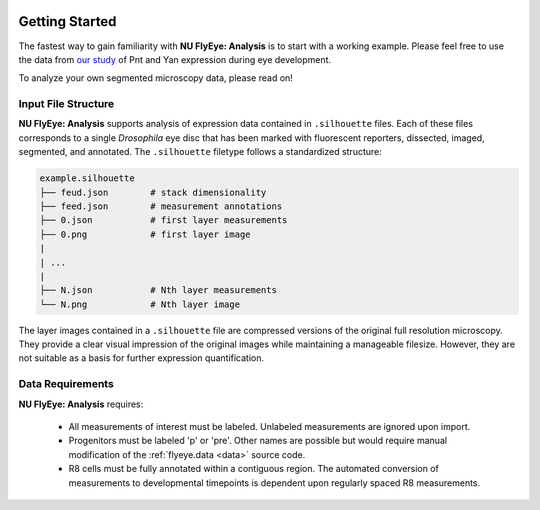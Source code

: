 .. image:: graphics/Northwestern_purple_RGB.png
   :width: 30%
   :align: right
   :alt: nulogo


Getting Started
===============

.. image:: graphics/header-01.png
   :width: 100%
   :align: center
   :alt: header

The fastest way to gain familiarity with **NU FlyEye: Analysis** is to start with a working example. Please feel free to use the data from `our study <https://github.com/sebastianbernasek/pnt_yan_ratio>`_ of Pnt and Yan expression during eye development.

To analyze your own segmented microscopy data, please read on!


Input File Structure
--------------------

**NU FlyEye: Analysis** supports analysis of expression data contained in ``.silhouette`` files. Each of these files corresponds to a single *Drosophila* eye disc that has been marked with fluorescent reporters, dissected, imaged, segmented, and annotated. The ``.silhouette`` filetype follows a standardized structure:

.. code-block:: bash

   example.silhouette
   ├── feud.json        # stack dimensionality
   ├── feed.json        # measurement annotations
   ├── 0.json           # first layer measurements
   ├── 0.png            # first layer image
   |
   | ...
   |
   ├── N.json           # Nth layer measurements
   └── N.png            # Nth layer image

The layer images contained in a ``.silhouette`` file are compressed versions of the original full resolution microscopy. They provide a clear visual impression of the original images while maintaining a manageable filesize. However, they are not suitable as a basis for further expression quantification.


Data Requirements
-----------------

**NU FlyEye: Analysis** requires:

 - All measurements of interest must be labeled. Unlabeled measurements are ignored upon import.

 - Progenitors must be labeled 'p' or 'pre'. Other names are possible but would require manual modification of the :ref:`flyeye.data <data>` source code.

 - R8 cells must be fully annotated within a contiguous region. The automated conversion of measurements to developmental timepoints is dependent upon regularly spaced R8 measurements.
